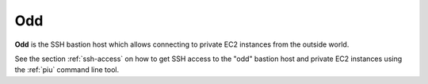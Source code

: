 .. _odd:

===
Odd
===

**Odd** is the SSH bastion host which allows
connecting to private EC2 instances from the outside world.

See the section :ref:`ssh-access` on how to get SSH access to the "odd" bastion host and private EC2 instances using the :ref:`piu` command line tool.
